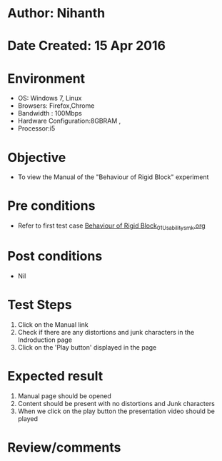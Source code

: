 * Author: Nihanth
* Date Created: 15 Apr 2016
* Environment
  - OS: Windows 7, Linux
  - Browsers: Firefox,Chrome
  - Bandwidth : 100Mbps
  - Hardware Configuration:8GBRAM , 
  - Processor:i5

* Objective
  - To view the Manual of the "Behaviour of Rigid Block" experiment

* Pre conditions
  - Refer to first test case [[https://github.com/Virtual-Labs/structural-dynamics-iiith/blob/master/test-cases/integration_test-cases/Behaviour of Rigid Block/Behaviour of Rigid Block_01_Usability_smk.org][Behaviour of Rigid Block_01_Usability_smk.org]]

* Post conditions
  - Nil
* Test Steps
  1. Click on the Manual link 
  2. Check if there are any distortions and junk characters in the Indroduction page
  3. Click on the 'Play button' displayed in the page

* Expected result
  1. Manual page should be opened
  2. Content should be present with no distortions and Junk characters
  3. When we click on the play button the presentation video should be played

* Review/comments


